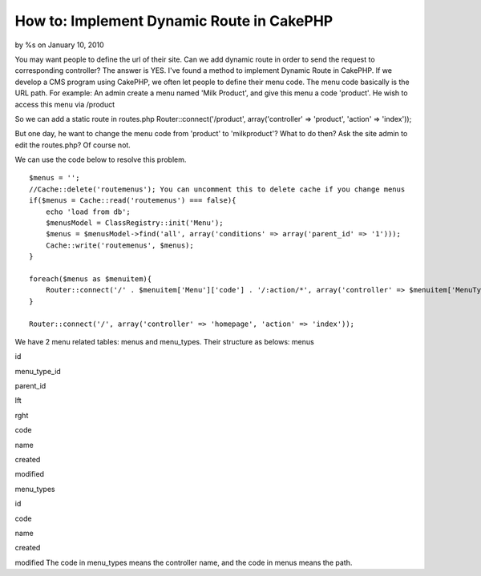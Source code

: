 How to: Implement Dynamic Route in CakePHP
==========================================

by %s on January 10, 2010

You may want people to define the url of their site. Can we add
dynamic route in order to send the request to corresponding
controller? The answer is YES.
I've found a method to implement Dynamic Route in CakePHP.
If we develop a CMS program using CakePHP, we often let people to
define their menu code. The menu code basically is the URL path.
For example: An admin create a menu named 'Milk Product', and give
this menu a code 'product'.
He wish to access this menu via /product

So we can add a static route in routes.php
Router::connect('/product', array('controller' => 'product', 'action'
=> 'index'));

But one day, he want to change the menu code from 'product' to
'milkproduct'? What to do then? Ask the site admin to edit the
routes.php? Of course not.

We can use the code below to resolve this problem.

::

    $menus = '';
    //Cache::delete('routemenus'); You can uncomment this to delete cache if you change menus
    if($menus = Cache::read('routemenus') === false){
        echo 'load from db';
        $menusModel = ClassRegistry::init('Menu');
        $menus = $menusModel->find('all', array('conditions' => array('parent_id' => '1')));
        Cache::write('routemenus', $menus);
    }
    
    foreach($menus as $menuitem){
        Router::connect('/' . $menuitem['Menu']['code'] . '/:action/*', array('controller' => $menuitem['MenuType']['code'], 'action' => 'index'));
    }
    
    Router::connect('/', array('controller' => 'homepage', 'action' => 'index'));

We have 2 menu related tables: menus and menu_types.
Their structure as belows:
menus

id

menu_type_id

parent_id

lft

rght

code

name

created

modified

menu_types

id

code

name

created

modified
The code in menu_types means the controller name, and the code in
menus means the path.

.. meta::
    :title: How to: Implement Dynamic Route in CakePHP
    :description: CakePHP Article related to databse driven,dynamic route,Tutorials
    :keywords: databse driven,dynamic route,Tutorials
    :copyright: Copyright 2010 
    :category: tutorials

